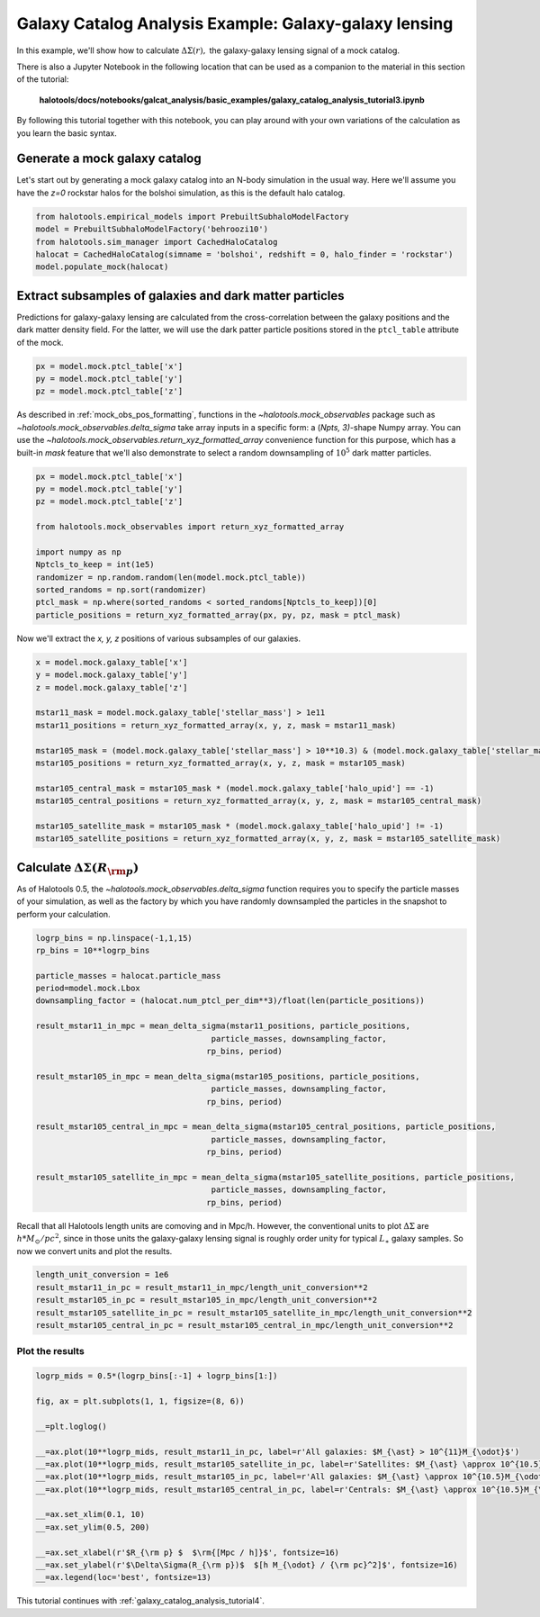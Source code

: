 .. _galaxy_catalog_analysis_tutorial3:

Galaxy Catalog Analysis Example: Galaxy-galaxy lensing
=====================================================================================

In this example, we'll show how to calculate :math:`\Delta\Sigma(r),`
the galaxy-galaxy lensing signal of a mock catalog.

There is also a Jupyter Notebook in the following location that can be
used as a companion to the material in this section of the tutorial:


    **halotools/docs/notebooks/galcat_analysis/basic_examples/galaxy_catalog_analysis_tutorial3.ipynb**

By following this tutorial together with this notebook,
you can play around with your own variations of the calculation
as you learn the basic syntax.

Generate a mock galaxy catalog
---------------------------------
Let's start out by generating a mock galaxy catalog into an N-body
simulation in the usual way. Here we'll assume you have the *z=0*
rockstar halos for the bolshoi simulation, as this is the
default halo catalog.

.. code:: python

    from halotools.empirical_models import PrebuiltSubhaloModelFactory
    model = PrebuiltSubhaloModelFactory('behroozi10')
    from halotools.sim_manager import CachedHaloCatalog
    halocat = CachedHaloCatalog(simname = 'bolshoi', redshift = 0, halo_finder = 'rockstar')
    model.populate_mock(halocat)

Extract subsamples of galaxies and dark matter particles
------------------------------------------------------------------
Predictions for galaxy-galaxy lensing are calculated from the
cross-correlation between the galaxy positions and the dark matter
density field. For the latter, we will use the dark patter particle
positions stored in the ``ptcl_table`` attribute of the mock.

.. code:: python

    px = model.mock.ptcl_table['x']
    py = model.mock.ptcl_table['y']
    pz = model.mock.ptcl_table['z']

As described in :ref:`mock_obs_pos_formatting`,
functions in the `~halotools.mock_observables` package
such as `~halotools.mock_observables.delta_sigma` take array inputs in a
specific form: a (*Npts, 3)*-shape Numpy array. You can use the
`~halotools.mock_observables.return_xyz_formatted_array` convenience
function for this purpose, which has a built-in *mask* feature
that we'll also demonstrate to select a random downsampling of :math:`10^{5}`
dark matter particles.

.. code:: python

    px = model.mock.ptcl_table['x']
    py = model.mock.ptcl_table['y']
    pz = model.mock.ptcl_table['z']

    from halotools.mock_observables import return_xyz_formatted_array

    import numpy as np
    Nptcls_to_keep = int(1e5)
    randomizer = np.random.random(len(model.mock.ptcl_table))
    sorted_randoms = np.sort(randomizer)
    ptcl_mask = np.where(sorted_randoms < sorted_randoms[Nptcls_to_keep])[0]
    particle_positions = return_xyz_formatted_array(px, py, pz, mask = ptcl_mask)

Now we'll extract the *x, y, z* positions of various subsamples of our galaxies.

.. code:: python

    x = model.mock.galaxy_table['x']
    y = model.mock.galaxy_table['y']
    z = model.mock.galaxy_table['z']

    mstar11_mask = model.mock.galaxy_table['stellar_mass'] > 1e11
    mstar11_positions = return_xyz_formatted_array(x, y, z, mask = mstar11_mask)

    mstar105_mask = (model.mock.galaxy_table['stellar_mass'] > 10**10.3) & (model.mock.galaxy_table['stellar_mass'] < 10**10.7)
    mstar105_positions = return_xyz_formatted_array(x, y, z, mask = mstar105_mask)

    mstar105_central_mask = mstar105_mask * (model.mock.galaxy_table['halo_upid'] == -1)
    mstar105_central_positions = return_xyz_formatted_array(x, y, z, mask = mstar105_central_mask)

    mstar105_satellite_mask = mstar105_mask * (model.mock.galaxy_table['halo_upid'] != -1)
    mstar105_satellite_positions = return_xyz_formatted_array(x, y, z, mask = mstar105_satellite_mask)

Calculate :math:`\Delta\Sigma(R_{\rm p})`
-------------------------------------------------------------

As of Halotools 0.5, the `~halotools.mock_observables.delta_sigma` function requires you to
specify the particle masses of your simulation, as well as the factory by which you have
randomly downsampled the particles in the snapshot to perform your calculation.

.. code:: python

    logrp_bins = np.linspace(-1,1,15)
    rp_bins = 10**logrp_bins

    particle_masses = halocat.particle_mass
    period=model.mock.Lbox
    downsampling_factor = (halocat.num_ptcl_per_dim**3)/float(len(particle_positions))

    result_mstar11_in_mpc = mean_delta_sigma(mstar11_positions, particle_positions,
                                         particle_masses, downsampling_factor,
                                        rp_bins, period)

    result_mstar105_in_mpc = mean_delta_sigma(mstar105_positions, particle_positions,
                                         particle_masses, downsampling_factor,
                                        rp_bins, period)

    result_mstar105_central_in_mpc = mean_delta_sigma(mstar105_central_positions, particle_positions,
                                         particle_masses, downsampling_factor,
                                        rp_bins, period)

    result_mstar105_satellite_in_mpc = mean_delta_sigma(mstar105_satellite_positions, particle_positions,
                                         particle_masses, downsampling_factor,
                                        rp_bins, period)

Recall that all Halotools length units are comoving and in Mpc/h. However, the conventional units to
plot :math:`\Delta\Sigma` are :math:`h*M_{\odot}/pc^2`, since in those units the galaxy-galaxy
lensing signal is roughly order unity for typical :math:`L_{\ast}` galaxy samples.
So now we convert units and plot the results.

.. code:: python

    length_unit_conversion = 1e6
    result_mstar11_in_pc = result_mstar11_in_mpc/length_unit_conversion**2
    result_mstar105_in_pc = result_mstar105_in_mpc/length_unit_conversion**2
    result_mstar105_satellite_in_pc = result_mstar105_satellite_in_mpc/length_unit_conversion**2
    result_mstar105_central_in_pc = result_mstar105_central_in_mpc/length_unit_conversion**2



Plot the results
~~~~~~~~~~~~~~~~~~~~
.. code:: python

    logrp_mids = 0.5*(logrp_bins[:-1] + logrp_bins[1:])

    fig, ax = plt.subplots(1, 1, figsize=(8, 6))

    __=plt.loglog()

    __=ax.plot(10**logrp_mids, result_mstar11_in_pc, label=r'All galaxies: $M_{\ast} > 10^{11}M_{\odot}$')
    __=ax.plot(10**logrp_mids, result_mstar105_satellite_in_pc, label=r'Satellites: $M_{\ast} \approx 10^{10.5}M_{\odot}$')
    __=ax.plot(10**logrp_mids, result_mstar105_in_pc, label=r'All galaxies: $M_{\ast} \approx 10^{10.5}M_{\odot}$')
    __=ax.plot(10**logrp_mids, result_mstar105_central_in_pc, label=r'Centrals: $M_{\ast} \approx 10^{10.5}M_{\odot}$')

    __=ax.set_xlim(0.1, 10)
    __=ax.set_ylim(0.5, 200)

    __=ax.set_xlabel(r'$R_{\rm p} $  $\rm{[Mpc / h]}$', fontsize=16)
    __=ax.set_ylabel(r'$\Delta\Sigma(R_{\rm p})$  $[h M_{\odot} / {\rm pc}^2]$', fontsize=16)
    __=ax.legend(loc='best', fontsize=13)

.. image:: gg_lensing_tutorial3.png

This tutorial continues with :ref:`galaxy_catalog_analysis_tutorial4`.
